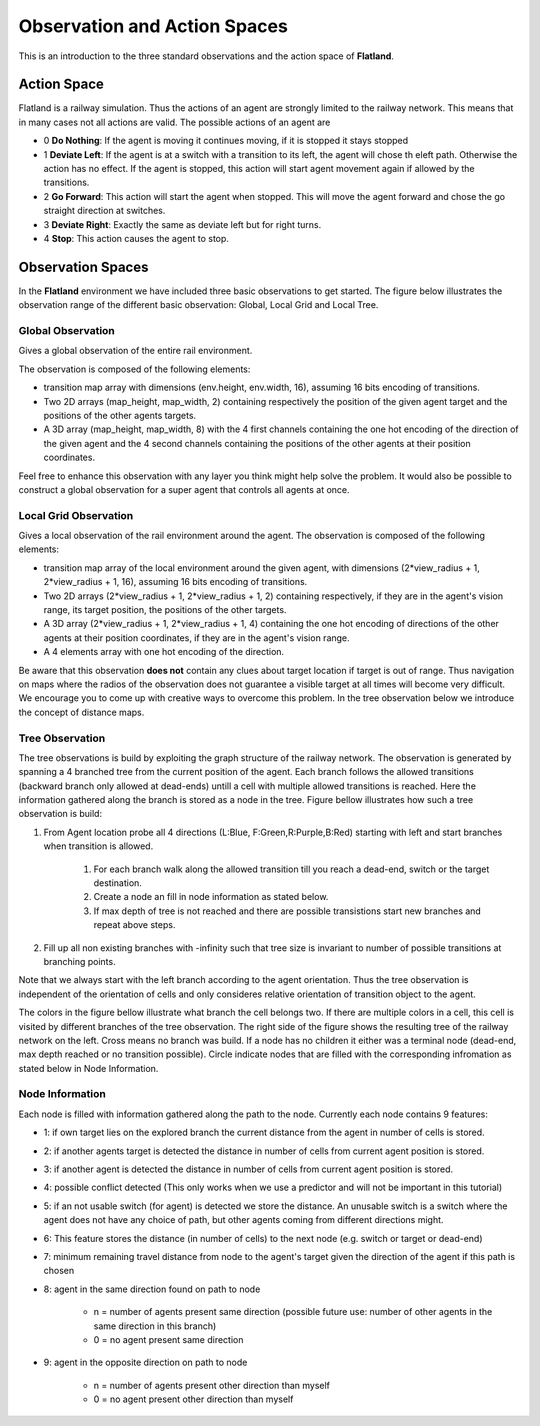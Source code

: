 =============================
Observation and Action Spaces
=============================
This is an introduction to the three standard observations and the action space of **Flatland**.

Action Space
============
Flatland is a railway simulation. Thus the actions of an agent are strongly limited to the railway network. This means that in many cases not all actions are valid.
The possible actions of an agent are

- 0 **Do Nothing**:  If the agent is moving it continues moving, if it is stopped it stays stopped
- 1 **Deviate Left**: If the agent is at a switch with a transition to its left, the agent will chose th eleft path. Otherwise the action has no effect. If the agent is stopped, this action will start agent movement again if allowed by the transitions.
- 2 **Go Forward**: This action will start the agent when stopped. This will move the agent forward and chose the go straight direction at switches.
- 3 **Deviate Right**: Exactly the same as deviate left but for right turns.
- 4 **Stop**: This action causes the agent to stop.

Observation Spaces
==================
In the **Flatland** environment we have included three basic observations to get started. The figure below illustrates the observation range of the different basic observation: Global, Local Grid and Local Tree.

.. image:: https://i.imgur.com/oo8EIYv.png
    :height: 100
    :width: 200

   
Global Observation
------------------
Gives a global observation of the entire rail environment.

The observation is composed of the following elements:
    
- transition map array with dimensions (env.height, env.width, 16), assuming 16 bits encoding of transitions.
- Two 2D arrays (map_height, map_width, 2) containing respectively the position of the given agent target and the positions of the other agents targets.
- A 3D array (map_height, map_width, 8) with the 4 first channels containing the one hot encoding of the direction of the given agent and the 4 second channels containing the positions of the other agents at their position coordinates.

Feel free to enhance this observation with any layer you think might help solve the problem.
It would also be possible to construct a global observation for a super agent that controls all agents at once.

Local Grid Observation
----------------------
Gives a local observation of the rail environment around the agent.
The observation is composed of the following elements:

- transition map array of the local environment around the given agent, with dimensions (2*view_radius + 1, 2*view_radius + 1, 16), assuming 16 bits encoding of transitions.
- Two 2D arrays (2*view_radius + 1, 2*view_radius + 1, 2) containing respectively, if they are in the agent's vision range, its target position, the positions of the other targets.
- A 3D array (2*view_radius + 1, 2*view_radius + 1, 4) containing the one hot encoding of directions of the other agents at their position coordinates, if they are in the agent's vision range.
- A 4 elements array with one hot encoding of the direction.

Be aware that this observation **does not** contain any clues about target location if target is out of range. Thus navigation on maps where the radios of the observation does not guarantee a visible target at all times will become very difficult.
We encourage you to come up with creative ways to overcome this problem. In the tree observation below we introduce the concept of distance maps.

Tree Observation
----------------
The tree observations is build by exploiting the graph structure of the railway network. The observation is generated by spanning a 4 branched tree from the current position of the agent. Each branch follows the allowed transitions (backward branch only allowed at dead-ends) untill a cell with multiple allowed transitions is reached. Here the information gathered along the branch is stored as a node in the tree.
Figure bellow illustrates how such a tree observation is build:

1. From Agent location probe all 4 directions (L:Blue, F:Green,R:Purple,B:Red) starting with left and start branches when transition is allowed.

    1. For each branch walk along the allowed transition till you reach a dead-end, switch or the target destination.
    2. Create a node an fill in node information as stated below.
    3. If max depth of tree is not reached and there are possible transistions start new branches and repeat above steps.
2. Fill up all non existing branches with -infinity such that tree size is invariant to number of possible transitions at branching points.

Note that we always start with the left branch according to the agent orientation. Thus the tree observation is independent of the orientation of cells and only consideres relative orientation of transition object to the agent.

The colors in the figure bellow illustrate what branch the cell belongs two. If there are multiple colors in a cell, this cell is visited by different branches of the tree observation.
The right side of the figure shows the resulting tree of the railway network on the left. Cross means no branch was build. If a node has no children it either was a terminal node (dead-end, max depth reached or no transition possible). Circle indicate nodes that are filled with the corresponding infromation as stated below in Node Information.


.. image:: https://i.imgur.com/C4LbqPJ.png
    :height: 100
    :width: 200
    
    
Node Information
----------------
Each node is filled with information gathered along the path to the node. Currently each node contains 9 features:

- 1: if own target lies on the explored branch the current distance from the agent in number of cells is stored.
- 2: if another agents target is detected the distance in number of cells from current agent position is stored.
- 3: if another agent is detected the distance in number of cells from current agent position is stored.
- 4: possible conflict detected (This only works when we use a predictor and will not be important in this tutorial)
- 5: if an not usable switch (for agent) is detected we store the distance. An unusable switch is a switch where the agent does not have any choice of path, but other agents coming from different directions might. 
- 6: This feature stores the distance (in number of cells) to the next node (e.g. switch or target or dead-end)
- 7: minimum remaining travel distance from node to the agent's target given the direction of the agent if this path is chosen
- 8: agent in the same direction found on path to node

    - n = number of agents present same direction (possible future use: number of other agents in the same direction in this branch)
    - 0 = no agent present same direction
- 9: agent in the opposite direction on path to node

    - n = number of agents present other direction than myself
    - 0 = no agent present other direction than myself



